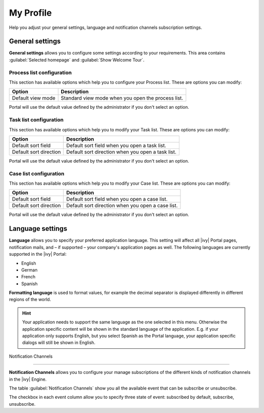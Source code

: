 .. _my-profile:

My Profile
**********

Help you adjust your general settings, language and notification channels subscription settings.

|my-profile-save|

General settings
----------------

**General settings** allows you to configure some settings according to your requirements. This area
contains :guilabel:`Selected homepage` and :guilabel:`Show Welcome Tour`.

Process list configuration
^^^^^^^^^^^^^^^^^^^^^^^^^^

This section has available options which help you to configure your Process list.
These are options you can modify:

.. table::

   +-----------------------+-----------------------------------------------+
   | Option                | Description                                   |
   +=======================+===============================================+
   | Default view mode     | Standard view mode when you open the process  |
   |                       | list.                                         |
   +-----------------------+-----------------------------------------------+

Portal will use the default value defined by the administrator if you don't select an option.  

Task list configuration
^^^^^^^^^^^^^^^^^^^^^^^

This section has available options which help you to modify your Task list.
These are options you can modify:

.. table:: 

   +-----------------------+-----------------------------------------------+
   | Option                | Description                                   |
   +=======================+===============================================+
   | Default sort field    | Default sort field when you open a task list. |
   +-----------------------+-----------------------------------------------+
   | Default sort direction| Default sort direction when you open a task   |
   |                       | list.                                         |
   +-----------------------+-----------------------------------------------+


Portal will use the default value defined by the administrator if you don't select an option.  

Case list configuration
^^^^^^^^^^^^^^^^^^^^^^^

This section has available options which help you to modify your Case list.
These are options you can modify:

.. table:: 

   +-----------------------+------------------------------------------------+
   | Option                | Description                                    |
   +=======================+================================================+
   | Default sort field    | Default sort field when you open a case list.  |
   +-----------------------+------------------------------------------------+
   | Default sort direction| Default sort direction when you open a case    |
   |                       | list.                                          |
   +-----------------------+------------------------------------------------+

Portal will use the default value defined by the administrator if you don't select an option.  

.. _language-settings:

Language settings
-----------------

**Language** allows you to specify your
preferred application language. This setting will affect all |ivy|
Portal pages, notification mails, and – if supported – your company's application pages as
well. The following languages are currently supported in the |ivy|
Portal:

-  English
-  German
-  French
-  Spanish

**Formatting language** is used to format values, for example the decimal separator is displayed differently in different regions of the world.

.. hint:: 
   Your application needs to support
   the same language as the one     
   selected in this menu. Otherwise 
   the application specific content 
   will be shown in the standard    
   language of the application. E.g.
   if your application only supports
   English, but you select Spanish  
   as the Portal language, your     
   application specific dialogs will
   still be shown in English.    

Notification Channels

--------------

**Notification Channels** allows you to configure your
manage subscriptions of the different kinds of notification channels in 
the |ivy| Engine.

The table :guilabel:`Notification Channels` show you all the available 
event that can be subscribe or unsubscribe.

The checkbox in each event column allow you to specify 
three state of event: subscribed by default, subscribe, unsubscribe.

.. |my-profile-save| image:: ../../screenshots/my-profile/my-profile.png